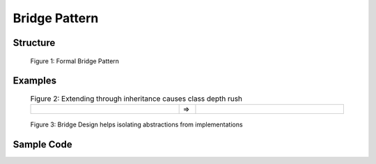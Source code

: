 .. raw:: html

    <style> td { border: 0px solid black; } </style>

--------------
Bridge Pattern
--------------

Structure
----------

.. figure:: docs/bridge_structure.svg
   :width: 775
   :height: 306
   :figwidth: 90%
   :scale: 80%
   :align: center

   Figure 1: Formal Bridge Pattern

Examples
--------

.. list-table:: Figure 2: Extending through inheritance causes class depth rush
    :width: 90%
    :align: center
    :widths: 45 5 45

    * - .. image:: docs/bridge_subclass_problem_1.svg
            :width: 226
            :height: 145
            :scale: 100%
            :align: right
      - =>
      - .. image:: docs/bridge_subclass_problem_2.svg
            :scale: 70%
            :width: 450
            :height: 241
            :align: left

.. figure:: docs/bridge_subclass_soluion.svg
   :width: 925
   :height: 398
   :figwidth: 90%
   :scale: 65%
   :align: center

   Figure 3: Bridge Design helps isolating abstractions from implementations

Sample Code
-----------
